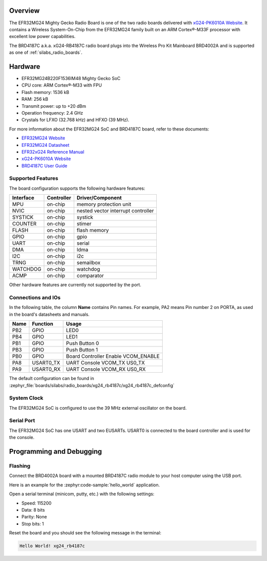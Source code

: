 .. zephyr:board:: xg24_rb4187c

Overview
********

The EFR32MG24 Mighty Gecko Radio Board is one of the two
radio boards delivered with `xG24-PK6010A Website`_. It contains
a Wireless System-On-Chip from the EFR32MG24 family built on an
ARM Cortex®-M33F processor with excellent low power capabilities.

The BRD4187C a.k.a. xG24-RB4187C radio board plugs into the Wireless Pro Kit
Mainboard BRD4002A and is supported as one of :ref:`silabs_radio_boards`.

Hardware
********

- EFR32MG24B220F1536IM48 Mighty Gecko SoC
- CPU core: ARM Cortex®-M33 with FPU
- Flash memory: 1536 kB
- RAM: 256 kB
- Transmit power: up to +20 dBm
- Operation frequency: 2.4 GHz
- Crystals for LFXO (32.768 kHz) and HFXO (39 MHz).

For more information about the EFR32MG24 SoC and BRD4187C board, refer to these
documents:

- `EFR32MG24 Website`_
- `EFR32MG24 Datasheet`_
- `EFR32xG24 Reference Manual`_
- `xG24-PK6010A Website`_
- `BRD4187C User Guide`_

Supported Features
==================

The board configuration supports the following hardware features:

+-----------+------------+-------------------------------------+
| Interface | Controller | Driver/Component                    |
+===========+============+=====================================+
| MPU       | on-chip    | memory protection unit              |
+-----------+------------+-------------------------------------+
| NVIC      | on-chip    | nested vector interrupt controller  |
+-----------+------------+-------------------------------------+
| SYSTICK   | on-chip    | systick                             |
+-----------+------------+-------------------------------------+
| COUNTER   | on-chip    | stimer                              |
+-----------+------------+-------------------------------------+
| FLASH     | on-chip    | flash memory                        |
+-----------+------------+-------------------------------------+
| GPIO      | on-chip    | gpio                                |
+-----------+------------+-------------------------------------+
| UART      | on-chip    | serial                              |
+-----------+------------+-------------------------------------+
| DMA       | on-chip    | ldma                                |
+-----------+------------+-------------------------------------+
| I2C       | on-chip    | i2c                                 |
+-----------+------------+-------------------------------------+
| TRNG      | on-chip    | semailbox                           |
+-----------+------------+-------------------------------------+
| WATCHDOG  | on-chip    | watchdog                            |
+-----------+------------+-------------------------------------+
| ACMP      | on-chip    | comparator                          |
+-----------+------------+-------------------------------------+

Other hardware features are currently not supported by the port.

Connections and IOs
===================

In the following table, the column **Name** contains Pin names. For example, PA2
means Pin number 2 on PORTA, as used in the board's datasheets and manuals.

+-------+-------------+-------------------------------------+
| Name  | Function    | Usage                               |
+=======+=============+=====================================+
| PB2   | GPIO        | LED0                                |
+-------+-------------+-------------------------------------+
| PB4   | GPIO        | LED1                                |
+-------+-------------+-------------------------------------+
| PB1   | GPIO        | Push Button 0                       |
+-------+-------------+-------------------------------------+
| PB3   | GPIO        | Push Button 1                       |
+-------+-------------+-------------------------------------+
| PB0   | GPIO        | Board Controller Enable             |
|       |             | VCOM_ENABLE                         |
+-------+-------------+-------------------------------------+
| PA8   | USART0_TX   | UART Console VCOM_TX US0_TX         |
+-------+-------------+-------------------------------------+
| PA9   | USART0_RX   | UART Console VCOM_RX US0_RX         |
+-------+-------------+-------------------------------------+

The default configuration can be found in
:zephyr_file:`boards/silabs/radio_boards/xg24_rb4187c/xg24_rb4187c_defconfig`

System Clock
============

The EFR32MG24 SoC is configured to use the 39 MHz external oscillator on the
board.

Serial Port
===========

The EFR32MG24 SoC has one USART and two EUSARTs.
USART0 is connected to the board controller and is used for the console.

Programming and Debugging
*************************

Flashing
========

Connect the BRD4002A board with a mounted BRD4187C radio module to your host
computer using the USB port.

Here is an example for the :zephyr:code-sample:`hello_world` application.

.. zephyr-app-commands::
   :zephyr-app: samples/hello_world
   :board: xg24_rb4187c
   :goals: flash

Open a serial terminal (minicom, putty, etc.) with the following settings:

- Speed: 115200
- Data: 8 bits
- Parity: None
- Stop bits: 1

Reset the board and you should see the following message in the terminal:

.. code-block:: console

   Hello World! xg24_rb4187c


.. _xG24-PK6010A Website:
   https://www.silabs.com/development-tools/wireless/efr32xg24-pro-kit-20-dbm

.. _BRD4187C User Guide:
   https://www.silabs.com/documents/public/user-guides/ug526-brd4187c-user-guide.pdf

.. _EFR32MG24 Website:
   https://www.silabs.com/wireless/zigbee/efr32mg24-series-2-socs

.. _EFR32MG24 Datasheet:
   https://www.silabs.com/documents/public/data-sheets/efr32mg24-datasheet.pdf

.. _EFR32xG24 Reference Manual:
   https://www.silabs.com/documents/public/reference-manuals/brd4187c-rm.pdf
